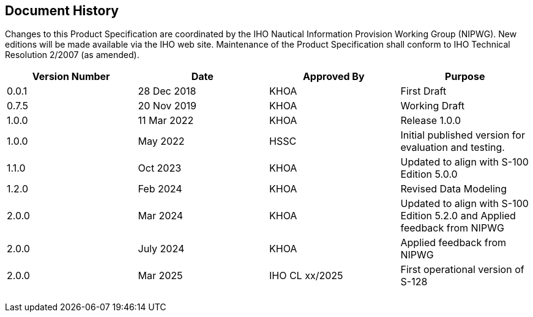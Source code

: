 
[.preface]
== Document History

Changes to this Product Specification are coordinated by the IHO Nautical
Information Provision Working Group (NIPWG). New editions will be
made available via the IHO web site. Maintenance of the Product Specification
shall conform to IHO Technical Resolution 2/2007 (as amended).

[cols="4",options="unnumbered"]
|===
h| Version Number h| Date h| Approved By h| Purpose
| 0.0.1 | 28 Dec 2018 | KHOA           | First Draft
| 0.7.5 | 20 Nov 2019 | KHOA           | Working Draft
| 1.0.0 | 11 Mar 2022 | KHOA           | Release 1.0.0
| 1.0.0 | May 2022    | HSSC           | Initial published version for evaluation and testing.
| 1.1.0 | Oct 2023    | KHOA           | Updated to align with S-100 Edition 5.0.0
| 1.2.0 | Feb 2024    | KHOA           | Revised Data Modeling
| 2.0.0 | Mar 2024    | KHOA           | Updated to align with S-100 Edition 5.2.0 and Applied feedback from NIPWG
| 2.0.0 | July 2024   | KHOA           | Applied feedback from NIPWG
| 2.0.0 | Mar 2025    | IHO CL xx/2025 | First operational version of S-128
| | | |
| | | |
| | | |
| | | |
| | | |

|===
